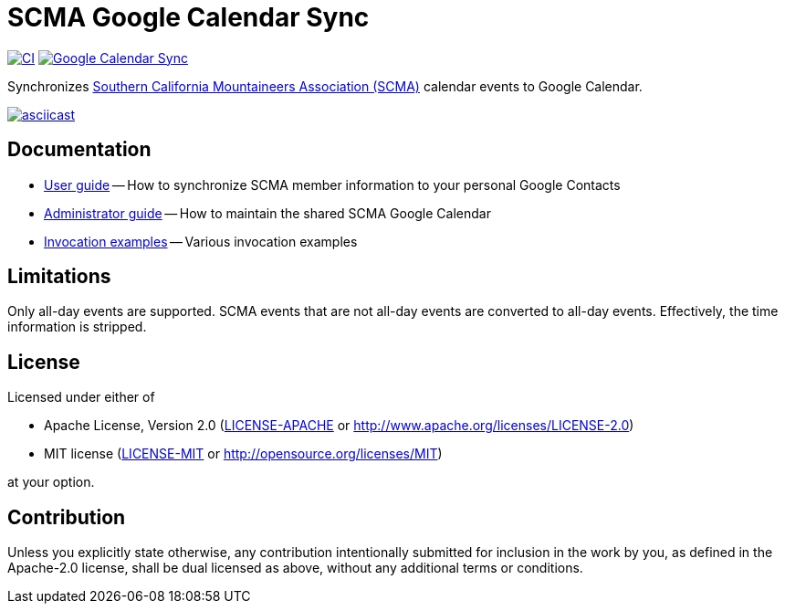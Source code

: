 = SCMA Google Calendar Sync

image:https://github.com/rfdonnelly/scma-gcal-sync/actions/workflows/ci.yml/badge.svg[CI, link=https://github.com/rfdonnelly/scma-gcal-sync/actions/workflows/ci.yml]
image:https://github.com/rfdonnelly/scma-gcal-sync/actions/workflows/shared-calendar-sync.yml/badge.svg[Google Calendar Sync, link=https://github.com/rfdonnelly/scma-gcal-sync/actions/workflows/shared-calendar-sync.yml]

Synchronizes link:https://rockclimbing.org[Southern California Mountaineers Association (SCMA)] calendar events to Google Calendar.

[link=https://asciinema.org/a/3jH3c0B7XrRf1gimik3AkOJYY]
image::https://asciinema.org/a/3jH3c0B7XrRf1gimik3AkOJYY.svg[asciicast]

== Documentation

* link:docs/user-guide.adoc[User guide] -- How to synchronize SCMA member information to your personal Google Contacts
* link:docs/admin-guide.adoc[Administrator guide] -- How to maintain the shared SCMA Google Calendar
* link:docs/examples.adoc[Invocation examples] -- Various invocation examples

== Limitations

Only all-day events are supported.
SCMA events that are not all-day events are converted to all-day events.
Effectively, the time information is stripped.

== License

Licensed under either of

* Apache License, Version 2.0 (link:LICENSE-APACHE[LICENSE-APACHE] or http://www.apache.org/licenses/LICENSE-2.0)
* MIT license (link:LICENSE-MIT[LICENSE-MIT] or http://opensource.org/licenses/MIT)

at your option.

== Contribution

Unless you explicitly state otherwise, any contribution intentionally submitted for inclusion in the work by you, as defined in the Apache-2.0 license, shall be dual licensed as above, without any additional terms or conditions.
